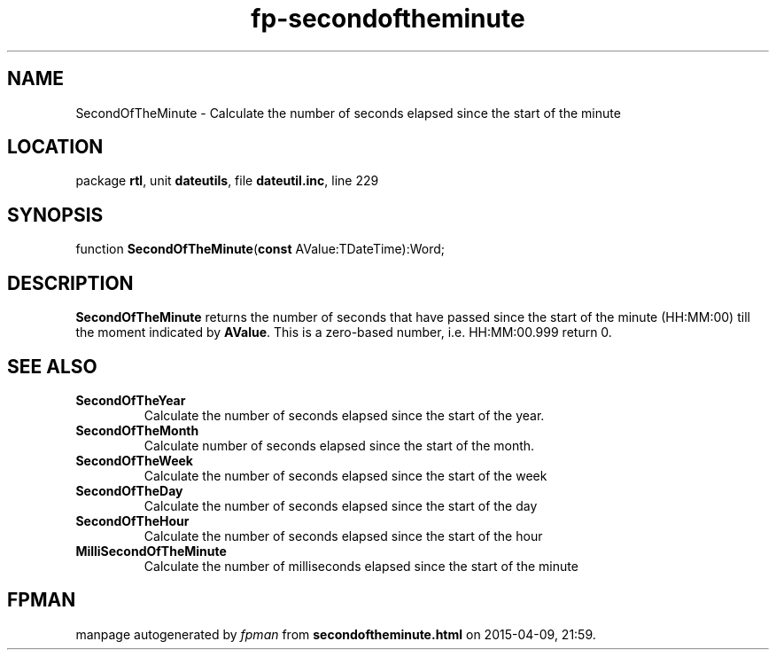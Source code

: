 .\" file autogenerated by fpman
.TH "fp-secondoftheminute" 3 "2014-03-14" "fpman" "Free Pascal Programmer's Manual"
.SH NAME
SecondOfTheMinute - Calculate the number of seconds elapsed since the start of the minute
.SH LOCATION
package \fBrtl\fR, unit \fBdateutils\fR, file \fBdateutil.inc\fR, line 229
.SH SYNOPSIS
function \fBSecondOfTheMinute\fR(\fBconst\fR AValue:TDateTime):Word;
.SH DESCRIPTION
\fBSecondOfTheMinute\fR returns the number of seconds that have passed since the start of the minute (HH:MM:00) till the moment indicated by \fBAValue\fR. This is a zero-based number, i.e. HH:MM:00.999 return 0.


.SH SEE ALSO
.TP
.B SecondOfTheYear
Calculate the number of seconds elapsed since the start of the year.
.TP
.B SecondOfTheMonth
Calculate number of seconds elapsed since the start of the month.
.TP
.B SecondOfTheWeek
Calculate the number of seconds elapsed since the start of the week
.TP
.B SecondOfTheDay
Calculate the number of seconds elapsed since the start of the day
.TP
.B SecondOfTheHour
Calculate the number of seconds elapsed since the start of the hour
.TP
.B MilliSecondOfTheMinute
Calculate the number of milliseconds elapsed since the start of the minute

.SH FPMAN
manpage autogenerated by \fIfpman\fR from \fBsecondoftheminute.html\fR on 2015-04-09, 21:59.

